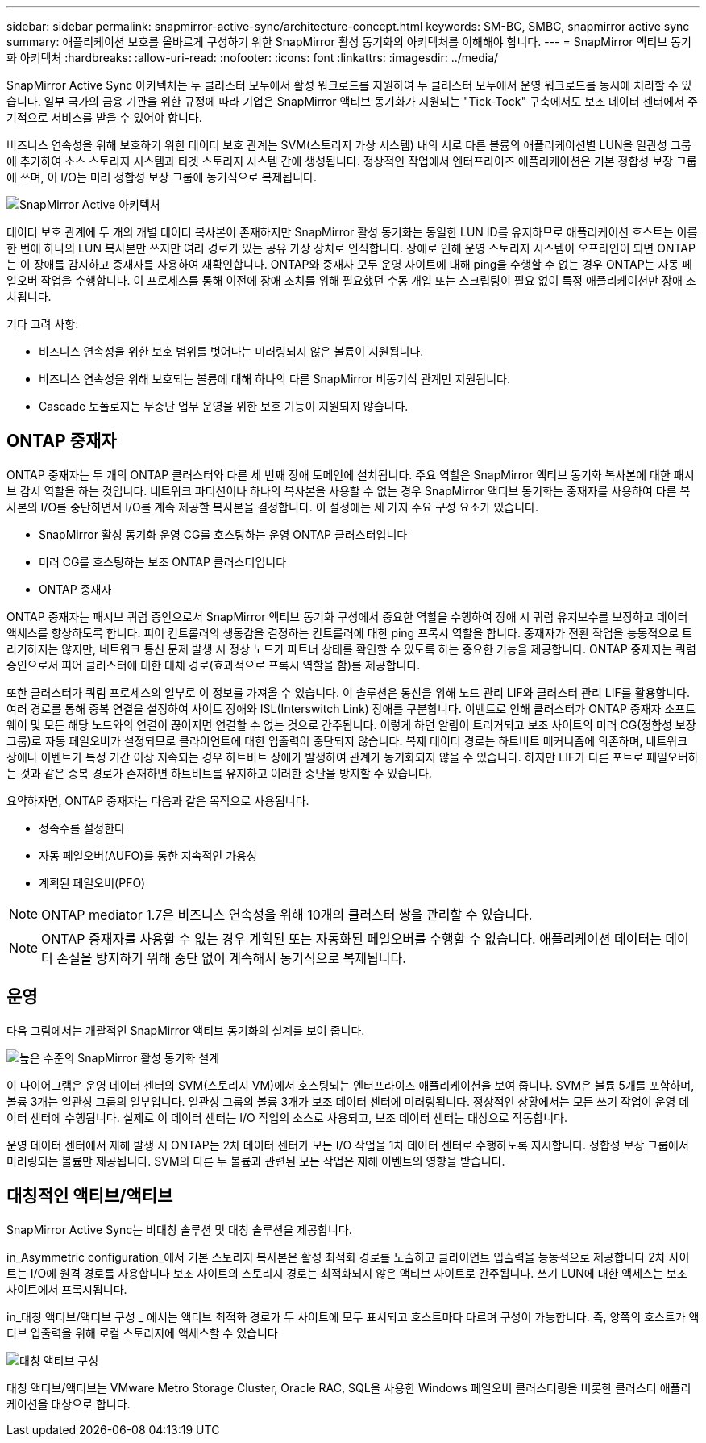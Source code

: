 ---
sidebar: sidebar 
permalink: snapmirror-active-sync/architecture-concept.html 
keywords: SM-BC, SMBC, snapmirror active sync 
summary: 애플리케이션 보호를 올바르게 구성하기 위한 SnapMirror 활성 동기화의 아키텍처를 이해해야 합니다. 
---
= SnapMirror 액티브 동기화 아키텍처
:hardbreaks:
:allow-uri-read: 
:nofooter: 
:icons: font
:linkattrs: 
:imagesdir: ../media/


[role="lead"]
SnapMirror Active Sync 아키텍처는 두 클러스터 모두에서 활성 워크로드를 지원하여 두 클러스터 모두에서 운영 워크로드를 동시에 처리할 수 있습니다. 일부 국가의 금융 기관을 위한 규정에 따라 기업은 SnapMirror 액티브 동기화가 지원되는 "Tick-Tock" 구축에서도 보조 데이터 센터에서 주기적으로 서비스를 받을 수 있어야 합니다.

비즈니스 연속성을 위해 보호하기 위한 데이터 보호 관계는 SVM(스토리지 가상 시스템) 내의 서로 다른 볼륨의 애플리케이션별 LUN을 일관성 그룹에 추가하여 소스 스토리지 시스템과 타겟 스토리지 시스템 간에 생성됩니다. 정상적인 작업에서 엔터프라이즈 애플리케이션은 기본 정합성 보장 그룹에 쓰며, 이 I/O는 미러 정합성 보장 그룹에 동기식으로 복제됩니다.

image:snapmirror-active-sync-architecture.png["SnapMirror Active 아키텍처"]

데이터 보호 관계에 두 개의 개별 데이터 복사본이 존재하지만 SnapMirror 활성 동기화는 동일한 LUN ID를 유지하므로 애플리케이션 호스트는 이를 한 번에 하나의 LUN 복사본만 쓰지만 여러 경로가 있는 공유 가상 장치로 인식합니다. 장애로 인해 운영 스토리지 시스템이 오프라인이 되면 ONTAP는 이 장애를 감지하고 중재자를 사용하여 재확인합니다. ONTAP와 중재자 모두 운영 사이트에 대해 ping을 수행할 수 없는 경우 ONTAP는 자동 페일오버 작업을 수행합니다. 이 프로세스를 통해 이전에 장애 조치를 위해 필요했던 수동 개입 또는 스크립팅이 필요 없이 특정 애플리케이션만 장애 조치됩니다.

기타 고려 사항:

* 비즈니스 연속성을 위한 보호 범위를 벗어나는 미러링되지 않은 볼륨이 지원됩니다.
* 비즈니스 연속성을 위해 보호되는 볼륨에 대해 하나의 다른 SnapMirror 비동기식 관계만 지원됩니다.
* Cascade 토폴로지는 무중단 업무 운영을 위한 보호 기능이 지원되지 않습니다.




== ONTAP 중재자

ONTAP 중재자는 두 개의 ONTAP 클러스터와 다른 세 번째 장애 도메인에 설치됩니다. 주요 역할은 SnapMirror 액티브 동기화 복사본에 대한 패시브 감시 역할을 하는 것입니다. 네트워크 파티션이나 하나의 복사본을 사용할 수 없는 경우 SnapMirror 액티브 동기화는 중재자를 사용하여 다른 복사본의 I/O를 중단하면서 I/O를 계속 제공할 복사본을 결정합니다. 이 설정에는 세 가지 주요 구성 요소가 있습니다.

* SnapMirror 활성 동기화 운영 CG를 호스팅하는 운영 ONTAP 클러스터입니다
* 미러 CG를 호스팅하는 보조 ONTAP 클러스터입니다
* ONTAP 중재자


ONTAP 중재자는 패시브 쿼럼 증인으로서 SnapMirror 액티브 동기화 구성에서 중요한 역할을 수행하여 장애 시 쿼럼 유지보수를 보장하고 데이터 액세스를 향상하도록 합니다. 피어 컨트롤러의 생동감을 결정하는 컨트롤러에 대한 ping 프록시 역할을 합니다. 중재자가 전환 작업을 능동적으로 트리거하지는 않지만, 네트워크 통신 문제 발생 시 정상 노드가 파트너 상태를 확인할 수 있도록 하는 중요한 기능을 제공합니다. ONTAP 중재자는 쿼럼 증인으로서 피어 클러스터에 대한 대체 경로(효과적으로 프록시 역할을 함)를 제공합니다.

또한 클러스터가 쿼럼 프로세스의 일부로 이 정보를 가져올 수 있습니다. 이 솔루션은 통신을 위해 노드 관리 LIF와 클러스터 관리 LIF를 활용합니다. 여러 경로를 통해 중복 연결을 설정하여 사이트 장애와 ISL(Interswitch Link) 장애를 구분합니다. 이벤트로 인해 클러스터가 ONTAP 중재자 소프트웨어 및 모든 해당 노드와의 연결이 끊어지면 연결할 수 없는 것으로 간주됩니다. 이렇게 하면 알림이 트리거되고 보조 사이트의 미러 CG(정합성 보장 그룹)로 자동 페일오버가 설정되므로 클라이언트에 대한 입출력이 중단되지 않습니다. 복제 데이터 경로는 하트비트 메커니즘에 의존하며, 네트워크 장애나 이벤트가 특정 기간 이상 지속되는 경우 하트비트 장애가 발생하여 관계가 동기화되지 않을 수 있습니다. 하지만 LIF가 다른 포트로 페일오버하는 것과 같은 중복 경로가 존재하면 하트비트를 유지하고 이러한 중단을 방지할 수 있습니다.

요약하자면, ONTAP 중재자는 다음과 같은 목적으로 사용됩니다.

* 정족수를 설정한다
* 자동 페일오버(AUFO)를 통한 지속적인 가용성
* 계획된 페일오버(PFO)



NOTE: ONTAP mediator 1.7은 비즈니스 연속성을 위해 10개의 클러스터 쌍을 관리할 수 있습니다.


NOTE: ONTAP 중재자를 사용할 수 없는 경우 계획된 또는 자동화된 페일오버를 수행할 수 없습니다. 애플리케이션 데이터는 데이터 손실을 방지하기 위해 중단 없이 계속해서 동기식으로 복제됩니다.



== 운영

다음 그림에서는 개괄적인 SnapMirror 액티브 동기화의 설계를 보여 줍니다.

image:workflow_san_snapmirror_business_continuity.png["높은 수준의 SnapMirror 활성 동기화 설계"]

이 다이어그램은 운영 데이터 센터의 SVM(스토리지 VM)에서 호스팅되는 엔터프라이즈 애플리케이션을 보여 줍니다. SVM은 볼륨 5개를 포함하며, 볼륨 3개는 일관성 그룹의 일부입니다. 일관성 그룹의 볼륨 3개가 보조 데이터 센터에 미러링됩니다. 정상적인 상황에서는 모든 쓰기 작업이 운영 데이터 센터에 수행됩니다. 실제로 이 데이터 센터는 I/O 작업의 소스로 사용되고, 보조 데이터 센터는 대상으로 작동합니다.

운영 데이터 센터에서 재해 발생 시 ONTAP는 2차 데이터 센터가 모든 I/O 작업을 1차 데이터 센터로 수행하도록 지시합니다. 정합성 보장 그룹에서 미러링되는 볼륨만 제공됩니다. SVM의 다른 두 볼륨과 관련된 모든 작업은 재해 이벤트의 영향을 받습니다.



== 대칭적인 액티브/액티브

SnapMirror Active Sync는 비대칭 솔루션 및 대칭 솔루션을 제공합니다.

in_Asymmetric configuration_에서 기본 스토리지 복사본은 활성 최적화 경로를 노출하고 클라이언트 입출력을 능동적으로 제공합니다 2차 사이트는 I/O에 원격 경로를 사용합니다 보조 사이트의 스토리지 경로는 최적화되지 않은 액티브 사이트로 간주됩니다. 쓰기 LUN에 대한 액세스는 보조 사이트에서 프록시됩니다.

in_대칭 액티브/액티브 구성 _ 에서는 액티브 최적화 경로가 두 사이트에 모두 표시되고 호스트마다 다르며 구성이 가능합니다. 즉, 양쪽의 호스트가 액티브 입출력을 위해 로컬 스토리지에 액세스할 수 있습니다

image:snapmirror-active-sync-symmetric.png["대칭 액티브 구성"]

대칭 액티브/액티브는 VMware Metro Storage Cluster, Oracle RAC, SQL을 사용한 Windows 페일오버 클러스터링을 비롯한 클러스터 애플리케이션을 대상으로 합니다.
